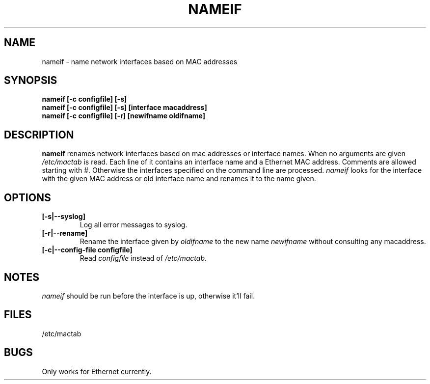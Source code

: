 .TH NAMEIF 8 "2008\-10\-03" "net\-tools" "Linux System Administrator's Manual"
.SH NAME
nameif \- name network interfaces based on MAC addresses
.SH SYNOPSIS
.B "nameif [\-c configfile] [\-s]"
.br
.B "nameif [\-c configfile] [\-s] [interface macaddress]"
.br
.B "nameif [-c configfile] [-r] [newifname oldifname]"
.SH DESCRIPTION
.B nameif
renames network interfaces based on mac addresses or interface names.
When no arguments are given
.I /etc/mactab
is read. Each line  of it contains an interface name and a Ethernet MAC
address. Comments are allowed starting with #.
Otherwise the interfaces specified on the command line are processed.
.I nameif
looks for the interface with the given MAC address or old interface name
and renames it to the name given.
.SH OPTIONS
.TP
.B "[-s|--syslog]"
Log all error messages to syslog.
.TP
.B "[-r|--rename]"
Rename the interface given by
.I oldifname
to the new name
.I newifname
without consulting any macaddress.
.TP
.B "[-c|--config-file configfile]"
Read
.I configfile
instead of
.I /etc/mactab.

.SH NOTES
.I nameif
should be run before the interface is up, otherwise it'll fail.

.SH FILES
/etc/mactab
.SH BUGS
Only works for Ethernet currently.
